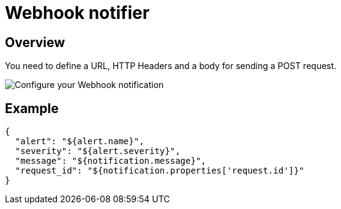 = Webhook notifier
:page-description: Gravitee Alert Engine - User Guide - Notifier - Webhook
:page-toc: true
:page-keywords: Gravitee, API Platform, Alert, Alert Engine, documentation, manual, guide, reference, api

== Overview
You need to define a URL, HTTP Headers and a body for sending a POST request.

image::ae/notifiers/cfg-webhook.png[Configure your Webhook notification]

== Example

[source,json]
----
{
  "alert": "${alert.name}",
  "severity": "${alert.severity}",
  "message": "${notification.message}",
  "request_id": "${notification.properties['request.id']}"
}
----

